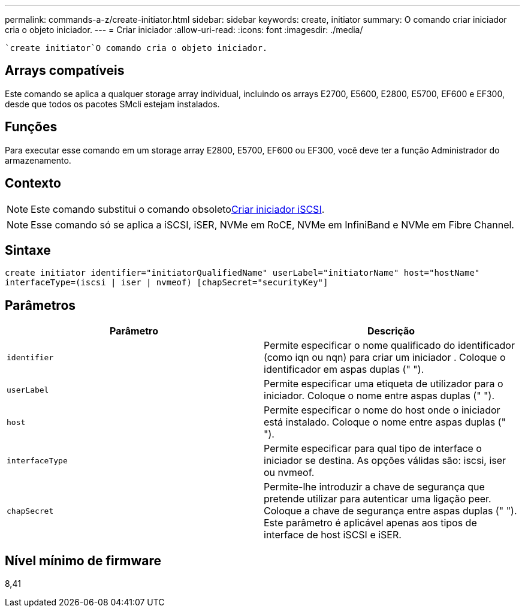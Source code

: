 ---
permalink: commands-a-z/create-initiator.html 
sidebar: sidebar 
keywords: create, initiator 
summary: O comando criar iniciador cria o objeto iniciador. 
---
= Criar iniciador
:allow-uri-read: 
:icons: font
:imagesdir: ./media/


[role="lead"]
 `create initiator`O comando cria o objeto iniciador.



== Arrays compatíveis

Este comando se aplica a qualquer storage array individual, incluindo os arrays E2700, E5600, E2800, E5700, EF600 e EF300, desde que todos os pacotes SMcli estejam instalados.



== Funções

Para executar esse comando em um storage array E2800, E5700, EF600 ou EF300, você deve ter a função Administrador do armazenamento.



== Contexto

[NOTE]
====
Este comando substitui o comando obsoletoxref:create-iscsiinitiator.adoc[Criar iniciador iSCSI].

====
[NOTE]
====
Esse comando só se aplica a iSCSI, iSER, NVMe em RoCE, NVMe em InfiniBand e NVMe em Fibre Channel.

====


== Sintaxe

[listing]
----

create initiator identifier="initiatorQualifiedName" userLabel="initiatorName" host="hostName"
interfaceType=(iscsi | iser | nvmeof) [chapSecret="securityKey"]
----


== Parâmetros

|===
| Parâmetro | Descrição 


 a| 
`identifier`
 a| 
Permite especificar o nome qualificado do identificador (como iqn ou nqn) para criar um iniciador . Coloque o identificador em aspas duplas (" ").



 a| 
`userLabel`
 a| 
Permite especificar uma etiqueta de utilizador para o iniciador. Coloque o nome entre aspas duplas (" ").



 a| 
`host`
 a| 
Permite especificar o nome do host onde o iniciador está instalado. Coloque o nome entre aspas duplas (" ").



 a| 
`interfaceType`
 a| 
Permite especificar para qual tipo de interface o iniciador se destina. As opções válidas são: iscsi, iser ou nvmeof.



 a| 
`chapSecret`
 a| 
Permite-lhe introduzir a chave de segurança que pretende utilizar para autenticar uma ligação peer. Coloque a chave de segurança entre aspas duplas (" "). Este parâmetro é aplicável apenas aos tipos de interface de host iSCSI e iSER.

|===


== Nível mínimo de firmware

8,41
